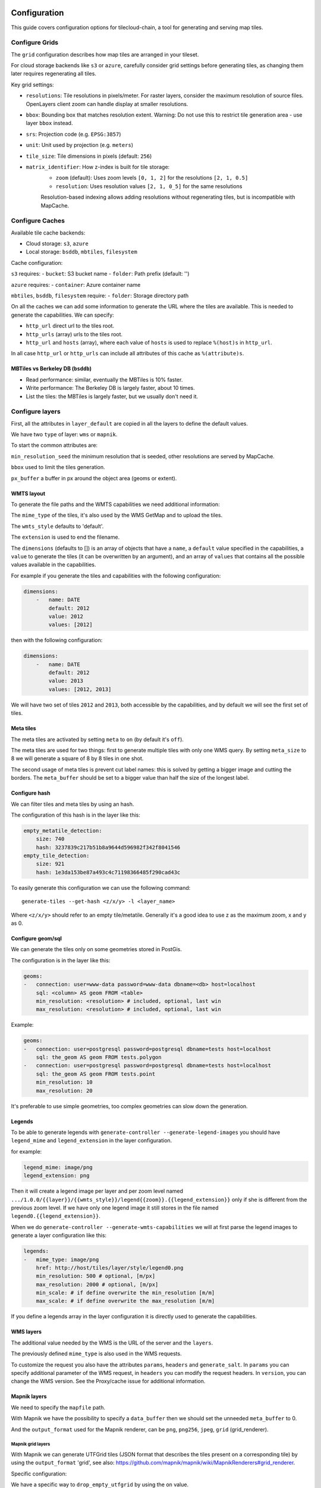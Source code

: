 Configuration
-------------

This guide covers configuration options for tilecloud-chain, a tool for generating and serving map tiles.

Configure Grids
~~~~~~~~~~~~~~

The ``grid`` configuration describes how map tiles are arranged in your tileset.

For cloud storage backends like ``s3`` or ``azure``, carefully consider grid settings before generating tiles, as changing them later requires regenerating all tiles.

Key grid settings:

- ``resolutions``: Tile resolutions in pixels/meter. For raster layers, consider the maximum resolution of source files. OpenLayers client zoom can handle display at smaller resolutions.

- ``bbox``: Bounding box that matches resolution extent. Warning: Do not use this to restrict tile generation area - use layer ``bbox`` instead.

- ``srs``: Projection code (e.g. ``EPSG:3857``)

- ``unit``: Unit used by projection (e.g. ``meters``)

- ``tile_size``: Tile dimensions in pixels (default: ``256``)

- ``matrix_identifier``: How z-index is built for tile storage:
    - ``zoom`` (default): Uses zoom levels ``[0, 1, 2]`` for the resolutions ``[2, 1, 0.5]``
    - ``resolution``: Uses resolution values ``[2, 1, 0_5]`` for the same resolutions
    Resolution-based indexing allows adding resolutions without regenerating tiles, but is incompatible with MapCache.

Configure Caches
~~~~~~~~~~~~~~~

Available tile cache backends:

- Cloud storage: ``s3``, ``azure``
- Local storage: ``bsddb``, ``mbtiles``, ``filesystem``

Cache configuration:

``s3`` requires:
- ``bucket``: S3 bucket name
- ``folder``: Path prefix (default: '')

``azure`` requires:
- ``container``: Azure container name

``mbtiles``, ``bsddb``, ``filesystem`` require:
- ``folder``: Storage directory path

On all the caches we can add some information to generate the URL where the tiles are available. This is
needed to generate the capabilities. We can specify:

-  ``http_url`` direct url to the tiles root.
-  ``http_urls`` (array) urls to the tiles root.
-  ``http_url`` and ``hosts`` (array), where each value of ``hosts`` is used to replace ``%(host)s`` in
   ``http_url``.

In all case ``http_url`` or ``http_urls`` can include all attributes of this cache as ``%(attribute)s``.

MBTiles vs Berkeley DB (``bsddb``)
^^^^^^^^^^^^^^^^^^^^^^^^^^^^^^^^^^

-  Read performance: similar, eventually the MBTiles is 10% faster.
-  Write performance: The Berkeley DB is largely faster, about 10 times.
-  List the tiles: the MBTiles is largely faster, but we usually don't need it.

Configure layers
~~~~~~~~~~~~~~~~

First, all the attributes in ``layer_default`` are copied in all the layers to define the default values.

We have two ``type`` of layer: ``wms`` or ``mapnik``.

To start the common attributes are:

``min_resolution_seed`` the minimum resolution that is seeded, other resolutions are served by MapCache.

``bbox`` used to limit the tiles generation.

``px_buffer`` a buffer in px around the object area (geoms or extent).

WMTS layout
^^^^^^^^^^^

To generate the file paths and the WMTS capabilities we need additional information:

The ``mime_type`` of the tiles, it's also used by the WMS GetMap and to upload the tiles.

The ``wmts_style`` defaults to 'default'.

The ``extension`` is used to end the filename.

The ``dimensions`` (defaults to []) is an array of objects that have a ``name``, a ``default`` value specified
in the capabilities, a ``value`` to generate the tiles (it can be overwritten by an argument), and an array of
``values`` that contains all the possible values available in the capabilities.

For example if you generate the tiles and capabilities with the following configuration:

.. code:: yaml

    dimensions:
        -   name: DATE
            default: 2012
            value: 2012
            values: [2012]

then with the following configuration:

.. code:: yaml

    dimensions:
        -   name: DATE
            default: 2012
            value: 2013
            values: [2012, 2013]

We will have two set of tiles ``2012`` and ``2013``, both accessible by the capabilities, and by default we
will see the first set of tiles.

Meta tiles
^^^^^^^^^^

The meta tiles are activated by setting ``meta`` to ``on`` (by default it's ``off``).

The meta tiles are used for two things: first to generate multiple tiles with only one WMS query. By setting
``meta_size`` to 8 we will generate a square of 8 by 8 tiles in one shot.

The second usage of meta tiles is prevent cut label names: this is solved by getting a bigger image and cutting
the borders. The ``meta_buffer`` should be set to a bigger value than half the size of the longest label.

Configure hash
^^^^^^^^^^^^^^

We can filter tiles and meta tiles by using an hash.

The configuration of this hash is in the layer like this:

.. code:: yaml

    empty_metatile_detection:
        size: 740
        hash: 3237839c217b51b8a9644d596982f342f8041546
    empty_tile_detection:
        size: 921
        hash: 1e3da153be87a493c4c71198366485f290cad43c

To easily generate this configuration we can use the following command:

::

    generate-tiles --get-hash <z/x/y> -l <layer_name>

Where ``<z/x/y>`` should refer to an empty tile/metatile. Generally it's a good idea to use z as the maximum
zoom, x and y as 0.

Configure geom/sql
^^^^^^^^^^^^^^^^^^

We can generate the tiles only on some geometries stored in PostGis.

The configuration is in the layer like this:

.. code:: yaml

    geoms:
    -   connection: user=www-data password=www-data dbname=<db> host=localhost
        sql: <column> AS geom FROM <table>
        min_resolution: <resolution> # included, optional, last win
        max_resolution: <resolution> # included, optional, last win

Example:

.. code:: yaml

    geoms:
    -   connection: user=postgresql password=postgresql dbname=tests host=localhost
        sql: the_geom AS geom FROM tests.polygon
    -   connection: user=postgresql password=postgresql dbname=tests host=localhost
        sql: the_geom AS geom FROM tests.point
        min_resolution: 10
        max_resolution: 20

It's preferable to use simple geometries, too complex geometries can slow down the generation.

Legends
^^^^^^^

To be able to generate legends with ``generate-controller --generate-legend-images`` you should have
``legend_mime`` and ``legend_extension`` in the layer configuration.

for example:

.. code:: yaml

    legend_mime: image/png
    legend_extension: png

Then it will create a legend image per layer and per zoom level named
``.../1.0.0/{{layer}}/{{wmts_style}}/legend{{zoom}}.{{legend_extension}}`` only if she is different from the
previous zoom level. If we have only one legend image it still stores in the file named
``legend0.{{legend_extension}}``.

When we do ``generate-controller --generate-wmts-capabilities`` we will at first parse the legend images to
generate a layer configuration like this:

.. code:: yaml

    legends:
    -   mime_type: image/png
        href: http://host/tiles/layer/style/legend0.png
        min_resolution: 500 # optional, [m/px]
        max_resolution: 2000 # optional, [m/px]
        min_scale: # if define overwrite the min_resolution [m/m]
        max_scale: # if define overwrite the max_resolution [m/m]

If you define a legends array in the layer configuration it is directly used to generate the capabilities.

WMS layers
^^^^^^^^^^

The additional value needed by the WMS is the URL of the server and the ``layers``.

The previously defined ``mime_type`` is also used in the WMS requests.

To customize the request you also have the attributes ``params``, ``headers`` and ``generate_salt``. In
``params`` you can specify additional parameter of the WMS request, in ``headers`` you can modify the request
headers. In ``version``, you can change the WMS version. See the Proxy/cache issue for additional information.

Mapnik layers
^^^^^^^^^^^^^

We need to specify the ``mapfile`` path.

With Mapnik we have the possibility to specify a ``data_buffer`` then we should set the unneeded
``meta_buffer`` to 0.

And the ``output_format`` used for the Mapnik renderer, can be ``png``, ``png256``, ``jpeg``, ``grid``
(grid_renderer).

Mapnik grid layers
''''''''''''''''''

With Mapnik we can generate UTFGrid tiles (JSON format that describes the tiles present on a corresponding
tile) by using the ``output_format`` 'grid', see also:
https://github.com/mapnik/mapnik/wiki/MapnikRenderers#grid_renderer.

Specific configuration:

We have a specific way to ``drop_empty_utfgrid`` by using the ``on`` value.

We should specify the pseudo pixel size [px] with the ``resolution``.

And the ``layers_fields`` that we want to get the attributes. Object with the layer name as key and the values
in an array as value.

In fact the Mapnik documentation says that's working only for one layer.

And don't forget to change the ``extension`` to ``json``, and the ``mime_type`` to ``application/utfgrid`` and
the ``meta`` to ``off`` (not supported).

Configuration example:

.. code:: yaml

    grid:
        type: mapnik
        mapfile: style.mapnik
        output_format: grid
        extension: json
        mime_type: application/utfgrid
        drop_empty_utfgrid: on
        resolution: 4
        meta: off
        data_buffer: 128
        layers_fields:
            buildings: [name, street]

Process
~~~~~~~

We can configure some tile commands to process the tiles. They can be automatically be called in the tile
generation it we set the property ``post_process`` or ``pre_hash_post_process`` in the layer configuration.

The process is a set of names processes, and each one has a list of commands declared like this:

.. code:: yaml

    process:  # root process config
        optipng:  # the process command
        -   cmd: optipng %(args)s -q -zc9 -zm8 -zs3 -f5 -o %(out)s %(in)s  # the command line
            need_out: true  # if false the command rewrite the input file, default is false
            arg:  # argument used with the different log switches, in all cases default is ''
                default: '-q' # the argument used by default
                quiet: '-q' # the argument used in quiet mode
                verbose: '-v' # the argument used in verbose mode
                debug: '-log /tmp/optipng.log' # the argument user in debug mode

The ``cmd`` can have the following optional argument:

-  ``args`` the argument configured in the arg section.
-  ``in``, ``out`` the input and output files.
-  ``x``, ``y``, ``z`` the tile coordinates.

Logging
~~~~~~~

Tile logs can be saved to a PostgreSQL database with this configuration:

.. code:: yaml

    logging:
        database:
           dbname: my_db
           host: db
           port: 5432
           table: tilecloud_logs

    PostgreSQL authentication can be specified with the ``PGUSER`` and ``PGPASSWORD`` environment variables.
    If the database is not reachable, the process will wait until it is.


Tiles error file
~~~~~~~~~~~~~~~~

If we set a file path in configuration file:

.. code:: yaml

    generation:
        error_file: <path>

The tiles that's in error will be append to the file, ant the tiles can be regenerated with
``generate-tiles --tiles <path>``.

The ``<path>`` can be ``/tmp/error_{layer}_{datetime:%Y-%m-%d_%H:%M:%S}`` to have one file per layer and per
run.

The tiles file looks like:

``{.sourceCode .} # [time] some comments z/x/y # [time] the error z/x/y:+m/+m # [time] the error``

The first line is just a comment, the second, is for an error on a tile, and the third is for an error on a
meta tile.

Proxy/cache issue
~~~~~~~~~~~~~~~~~

In general we shouldn't generate tiles throw a proxy, to do that you should configure the layers as this:

.. code:: yaml

    layers_name:
        url: http://localhost/wms
        headers:
            Host: the_host_name

The idea is to get the WMS server on ``localhost`` and use the ``Host`` header to select the right Apache
VirtualHost.

To don't have cache we use the as default the headers:

.. code:: yaml

    headers:
        Cache-Control: no-cache, no-store
        Pragma: no-cache

And if you steal have issue you can add a ``SALT`` random argument by setting the layer parameter
``generate_salt`` to ``true``.

Alternate mime type
~~~~~~~~~~~~~~~~~~~

By default TileCloud support only the ``image/jpeg`` and ``image/png`` mime type.

Queue store
-----------

We can store the queue in different store: Redis (``redis``), Amazone SQS (``sqs``) or PostgreSQL
(``postgresql``), see the related section for the configuration.

To configure witch store to use we should set the ``queue_store`` in the configuration file,
default it's on Redis.

PostgreSQL
----------

Is it possible to store the queue in a PostgreSQL database, for that you should at least set the
``queue_store`` to ``postgresql`` in your (main) configuration file, and set the SqlAlchemy URL in the
configuration file or in the ``TILECLOUD_CHAIN_SQLALCHEMY_URL`` environment variable.

See the [configuration reference](https://github.com/camptocamp/tilecloud-chain/blob/master/tilecloud_chain/CONFIG.md#definitions/postgresql) for the other configuration possibilities.

With that the admin page is enhance with a job concept with enhanced status and they can be
canceled, and restarted.

Note that you should have an external process to clean the old jobs in the database.

Amazon services
---------------

Authentication
~~~~~~~~~~~~~~

To be authenticated by Amazon you should set those environments variable before running a command:

.. prompt:: bash

    export AWS_ACCESS_KEY_ID=...
    export AWS_SECRET_ACCESS_KEY=...

Configure S3
~~~~~~~~~~~~

The cache configuration is like this:

.. code:: yaml

    s3:
        type: s3
        # the s3 bucket name
        bucket: tiles
        # the used folder in the bucket [default is '']
        folder: ''
        # for GetCapabilities
        http_url: https://%(host)s/%(bucket)s/%(folder)s/
        cache_control: 'public, max-age=14400'
        hosts:
        - wmts0.<host>

The bucket should already exists. If you don't use Amazon's S3, you must specify the ``host`` and the
``tiles_url`` configuration parameter.

Configure SQS
~~~~~~~~~~~~~

The configuration in layer is like this:

.. code:: yaml

    sqs:
        # The region where the SQS queue is
        region: eu-west-1
        # The SQS queue name, it should already exists
        queue: the_name

The queue should be used only by one layer.

To use the SQS queue we should first fill the queue:

.. prompt:: bash

    generate-tiles --role master --layer <a_layer>

And then generate the tiles present in the SQS queue:

.. prompt:: bash

    generate-tiles --role slave --layer <a_layer>

For the slave to keep listening when the queue is empty and be able to support more than one layer, you must
enable the daemon mode and must not specify the layer:

.. prompt:: bash

    generate-tiles --role slave --daemon

Configure SNS
~~~~~~~~~~~~~

SNS can be used to send a message when the generation ends.

The configuration is like this:

.. code:: yaml

    sns:
        topic: arn:aws:sns:eu-west-1:your-account-id:tilecloud
        region: eu-west-1

The topic should already exists.

Amazon tool
~~~~~~~~~~~

Amazon has a command line tool (`homepage <http://aws.amazon.com/fr/cli/>`__).

To use it, add in the ``setup.py``:

-  ``awscli`` as an ``install_requires``,
-  ``'aws = awscli.clidriver:main',`` in the ``console_scripts``.

Than install it:

.. code:: bash

    pip install awscli

And use it:

.. code:: bash

    aws help

For example to delete many tiles do:

.. code:: bash

    aws s3 rm --recursive s3://your_bucket_name/folder


Configure Azure
~~~~~~~~~~~~~~~

The cache configuration is like this:

.. code:: yaml

    azure:
        type: azure
        # the Azure container name
        container: tiles
        # the used folder in the container [default is '']
        folder: ''
        # for GetCapabilities
        http_url: https://%(host)s/%(bucket)s/%(folder)s/
        cache_control: 'public, max-age=14400'
        hosts:
        - wmts0.<host>

The container should already exists.

For the authentication you should set those environment variables:
``AZURE_STORAGE_CONNECTION_STRING`` on your local environment,
or ``AZURE_STORAGE_ACCOUNT_URL`` if you run your container on Azure.


Other related configuration
---------------------------

Configure the server
--------------------

The server can be configure as it:

.. code:: yaml

    server:
        layers: a_layer # Restrict to serve an certain number of layers [default is all]
        cache: mbtiles # The used cache [default use generation/default_cache]
        # the URL without location to MapCache, [default is http://localhost/]
        geoms_redirect: true # use the geoms to redirect to MapCache [default is false]
        # allowed extension in the static path (default value), not used for s3.
        static_allow_extension: [jpeg, png, xml, js, html, css]

The minimal configuration is to enable it:

.. code:: yaml

    server: {}

You should also configure the ``http_url`` of the used cache, to something like
``https://%(host)s/${instanceid}/tiles`` or like ``https://%(host)s/${instanceid}/wsgi/tiles`` if you use the
Pyramid view.

Pyramid view
~~~~~~~~~~~~

To use the pyramid view use the following configuration:

.. code:: python

    config.get_settings().update({
        'tilegeneration_configfile': '<the configuration file>',
    })
    config.add_route('tiles', '/tiles/\*path')
    config.add_view('tilecloud_chain.server:PyramidView', route_name='tiles')

Internal WSGI server
~~~~~~~~~~~~~~~~~~~~

in ``application.ini``:

.. code::

    [app:tiles]
    use = egg:tilecloud_chain#server
    configfile = %(here)s/tilegeneration/config.yaml

Commands
--------

Available commands
~~~~~~~~~~~~~~~~~~

-  ``generate-controller`` generate the annex files like legend.
-  ``generate-tiles`` generate the tiles.
-  ``generate-copy`` copy the tiles from a cache to an other.
-  ``generate-process`` process the tiles using a configured process.
-  ``generate-cost`` estimate the cost.
-  ``import-expiretiles`` import the osm2pgsql expire-tiles file as geoms in the database.

Each commands have a ``--help`` option to give a full arguments help.

Generate tiles
~~~~~~~~~~~~~~

Generate all the tiles:

.. prompt:: bash

    generate-tiles

Generate a specific layer:

.. prompt:: bash

    generate-tiles --layer <a_layer>

Generate a specific zoom:

.. prompt:: bash

    generate-tiles --zoom 5

Generate a specific zoom range:

.. prompt:: bash

    generate-tiles --zoom 2-8

Generate a specific some zoom levels:

.. prompt:: bash

    generate-tiles --zoom 2,4,7

Generate tiles from an (error) tiles file:

.. prompt:: bash

    generate-tiles --layer <a_layer> --tiles <z/x/y>

Generate tiles on a bbox:

.. prompt:: bash

    generate-tiles --bbox <MINX> <MINY> <MAXX> <MAXY>

Generate a tiles near a tile coordinate (useful for test):

.. prompt:: bash

    generate-tiles --near <X> <Y>

Generate a tiles in a different cache than the default one:

.. prompt:: bash

    generate-tiles --cache <a_cache>


Explain cost
------------

Configuration (default values):

.. code:: yaml

    cost:
        # [nb/month]
        request_per_layers: 10000000
        cloudfront:
            download: 0.12,
            get: 0.009
        request_per_layers: 10000000
        s3:
            download: 0.12,
            get: 0.01,
            put: 0.01,
            storage: 0.125
        sqs:
            request: 0.01

Layer configuration (default values):

.. code:: yaml

    cost:
        metatile_generation_time: 30.0,
        tile_generation_time: 30.0,
        tile_size: 20.0,
        tileonly_generation_time: 60.0

The following commands can be used to know the time and cost to do generation:

.. prompt:: bash

    generate-controller --cost

Useful options
~~~~~~~~~~~~~~

``--quiet`` or ``-q``: used to display only errors.

``--verbose`` or ``-v``: used to display info messages.

``--debug`` or ``-d``: used to display debug message, please use this option to report issue. With the debug
mode we don't catch exceptions, and we don't log time messages.

``--test <n>`` or ``-t <n>``: used to generate only ``<n>`` tiles, useful for test.


Mutualized
----------

The multi-tenant mode consist by having multiple project files with the projects related configurations
(layers, cache, ...) and one main configuration file with the global configuration (number of process,
log format, redis, ...).

Configuration keys which should be set in the main configuration file are identified in property's
descriptions of the ``schema.json`` file.

Important remarks
-----------------

Especially on S3 the grid name, the layer name, the dimensions, can't be changed (understand if we want to
change them we should regenerate all the tiles).

By default we also can't insert a zoom level, if you think that you need it we can set the grid property
``matrix_identifier: resolution``, bit it don't work with MapCache.

Please use the ``--debug`` to report issue.

Environment variables
---------------------

Environment Variables Reference
~~~~~~~~~~~~~~~~~~~~~~~~~~~~~~

Configuration can be customized through the following environment variables:

- ``TILEGENERATION_CONFIGFILE``: Path to the main configuration file
  (default: ``/etc/tilegeneration/config.yaml``)

- ``TILEGENERATION_MAIN_CONFIGFILE``: Path to the main configuration file when using multi-tenant mode
  (default: ``/etc/tilegeneration/config.yaml``)

- ``TILEGENERATION_HOSTSFILE``: Path to hosts mapping configuration
  (default: ``/etc/tilegeneration/hosts.yaml``)

- ``TILEGENERATION_MAX_GENERATION_TIME``: Maximum tile generation time in seconds before timeout
  (default: ``60``)

- ``TILE_NB_THREAD``: Number of threads for tile generation when using metatiles
  (default: ``2``)

- ``METATILE_NB_THREAD``: Number of threads for metatile generation
  (default: ``25``)

- ``SERVER_NB_THREAD``: Number of server threads for metatile generation
  (default: ``10``)

- ``TILE_QUEUE_SIZE``: Size of post-Redis queue
  (default: ``2``)

- ``TILE_CHUNK_SIZE``: Number of tiles to process in one chunk after metatile generation
  (default: ``1``)

- ``TILECLOUD_CHAIN_MAX_OUTPUT_LENGTH``: Maximum output length shown in admin interface
  (default: ``1000``)

- ``TILECLOUD_CHAIN_CONCURRENT_GET_LEGEND``: Number of concurrent legend image requests
  (default: ``10``)

- ``LOG_TYPE``: Logging output format, either ``console`` or ``json`` for Logstash
  (default: ``console``)

Logging Configuration:

- ``TILECLOUD_CHAIN_LOG_LEVEL``: Log level for TileCloud Chain
  (default: ``INFO``)

- ``TILECLOUD_LOG_LEVEL``: Log level for TileCloud core
  (default: ``INFO``)

- ``C2CWSGI_LOG_LEVEL``: Log level for C2C WSGI
  (default: ``WARN``)

- ``OTHER_LOG_LEVEL``: Log level for other components
  (default: ``WARN``)

Valid log levels: ``DEBUG``, ``INFO``, ``WARN``, ``ERROR``, ``CRITICAL``

Server Configuration:

- ``TILE_SERVER_LOG_LEVEL``: Server component log verbosity
  (default: ``quiet``)

- ``TILE_MAPCACHE_LOG_LEVEL``: Internal MapCache log verbosity
  (default: ``verbose``)

- ``DEVELOPMENT``: Enable Pyramid development features if set to ``1``
  (default: ``0``)

- ``VISIBLE_ENTRY_POINT``: Base URL path for tile access
  (default: ``/tiles/``)


Admin and test pages
--------------------

On the URL `<base URL>/admin/` you can see the status of the generation, a tool to generate the tiles, and a link
to a test page.

Beware, the test page assumes we have configured only one grid.

